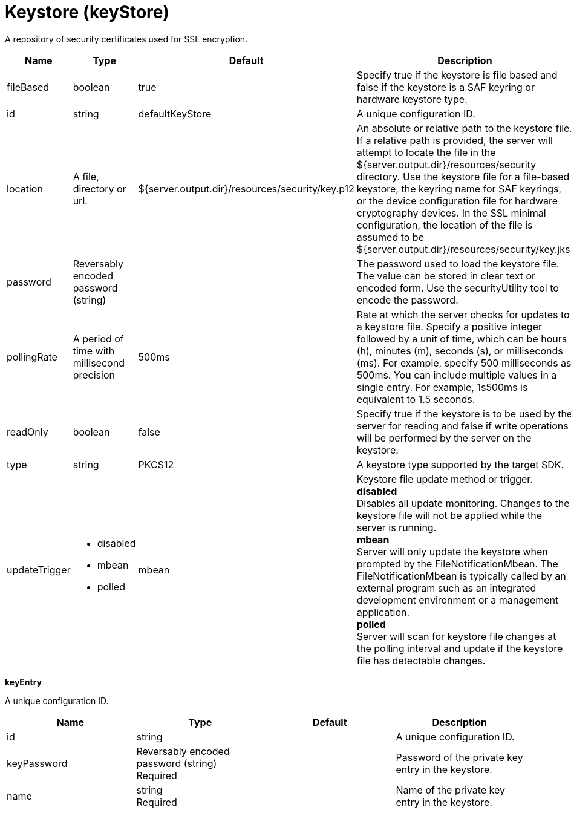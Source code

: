 = +Keystore+ (+keyStore+)
:linkcss: 
:page-layout: config
:nofooter: 

+A repository of security certificates used for SSL encryption.+

[cols="a,a,a,a",width="100%"]
|===
|Name|Type|Default|Description

|+fileBased+

|boolean +


|+true+

|+Specify true if the keystore is file based and false if the keystore is a SAF keyring or hardware keystore type.+

|+id+

|string +


|+defaultKeyStore+

|+A unique configuration ID.+

|+location+

|A file, directory or url. +


|+${server.output.dir}/resources/security/key.p12+

|+An absolute or relative path to the keystore file. If a relative path is provided, the server will attempt to locate the file in the ${server.output.dir}/resources/security directory. Use the keystore file for a file-based keystore, the keyring name for SAF keyrings, or the device configuration file for hardware cryptography devices. In the SSL minimal configuration, the location of the file is assumed to be ${server.output.dir}/resources/security/key.jks.+

|+password+

|Reversably encoded password (string) +


|

|+The password used to load the keystore file. The value can be stored in clear text or encoded form. Use the securityUtility tool to encode the password.+

|+pollingRate+

|A period of time with millisecond precision +


|+500ms+

|+Rate at which the server checks for updates to a keystore file. Specify a positive integer followed by a unit of time, which can be hours (h), minutes (m), seconds (s), or milliseconds (ms). For example, specify 500 milliseconds as 500ms. You can include multiple values in a single entry. For example, 1s500ms is equivalent to 1.5 seconds.+

|+readOnly+

|boolean +


|+false+

|+Specify true if the keystore is to be used by the server for reading and false if write operations will be performed by the server on the keystore.+

|+type+

|string +


|+PKCS12+

|+A keystore type supported by the target SDK.+

|+updateTrigger+

|* +disabled+
* +mbean+
* +polled+


|+mbean+

|+Keystore file update method or trigger.+ +
*+disabled+* +
+Disables all update monitoring. Changes to the keystore file will not be applied while the server is running.+ +
*+mbean+* +
+Server will only update the keystore when prompted by the FileNotificationMbean. The FileNotificationMbean is typically called by an external program such as an integrated development environment or a management application.+ +
*+polled+* +
+Server will scan for keystore file changes at the polling interval and update if the keystore file has detectable changes.+
|===
[#+keyEntry+]*keyEntry*

+A unique configuration ID.+


[cols="a,a,a,a",width="100%"]
|===
|Name|Type|Default|Description

|+id+

|string +


|

|+A unique configuration ID.+

|+keyPassword+

|Reversably encoded password (string) +
Required +


|

|+Password of the private key entry in the keystore.+

|+name+

|string +
Required +


|

|+Name of the private key entry in the keystore.+
|===
